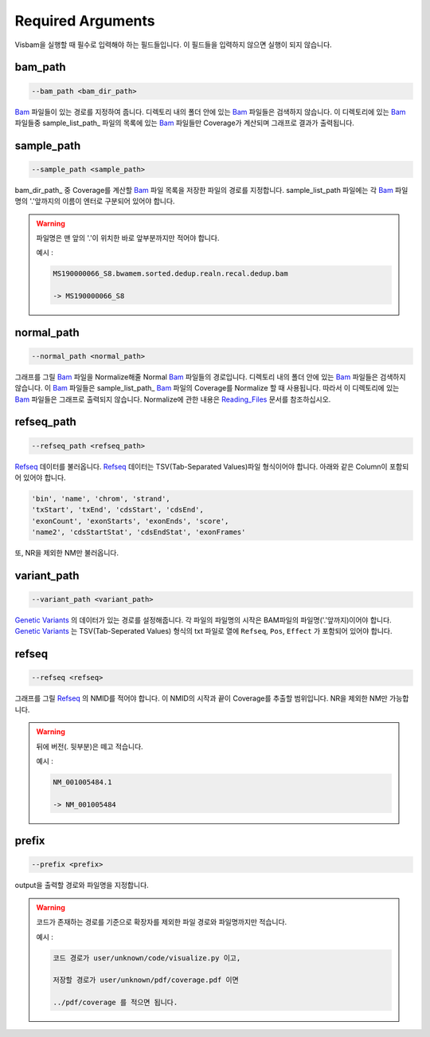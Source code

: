 Required Arguments
==================

Visbam을 실행할 때 필수로 입력해야 하는 필드들입니다.
이 필드들을 입력하지 않으면 실행이 되지 않습니다.


bam_path
--------

.. code::

   --bam_path <bam_dir_path>

Bam_ 파일들이 있는 경로를 지정하여 줍니다.
디렉토리 내의 폴더 안에 있는 Bam_ 파일들은 검색하지 않습니다.
이 디렉토리에 있는 Bam_ 파일들중
sample_list_path_ 파일의 목록에 있는 Bam_ 파일들만 Coverage가 계산되며
그래프로 결과가 출력됩니다. 

.. _Bam : https://en.wikipedia.org/wiki/Binary_Alignment_Map

sample_path 
-----------

.. code::

   --sample_path <sample_path>

bam_dir_path_ 중 Coverage를 계산할 Bam_ 파일 목록을
저장한 파일의 경로를 지정합니다.
sample_list_path 파일에는 각 Bam_ 파일명의
'.'앞까지의 이름이 엔터로 구분되어 있어야 합니다.

.. warning::
    파일명은 맨 앞의 '.'이 위치한 바로 앞부분까지만 적어야 합니다.
   
    예시 :

    .. code::
        
       MS190000066_S8.bwamem.sorted.dedup.realn.recal.dedup.bam
       
       -> MS190000066_S8

.. _Bam : https://en.wikipedia.org/wiki/Binary_Alignment_Map

normal_path 
-----------

.. code::

   --normal_path <normal_path>

그래프를 그릴 Bam_ 파일을 Normalize해줄 Normal Bam_ 파일들의 경로입니다.
디렉토리 내의 폴더 안에 있는 Bam_ 파일들은 검색하지 않습니다.
이 Bam_ 파일들은 sample_list_path_ Bam_ 파일의 Coverage를 Normalize 할 때 사용됩니다.
따라서 이 디렉토리에 있는 Bam_ 파일들은 그래프로 출력되지 않습니다.
Normalize에 관한 내용은 Reading_Files_ 문서를 참조하십시오.

.. _Reading_Files: https://visbam.readthedocs.io/en/latest/process/read_files.html#normal-bam

.. _Bam : https://en.wikipedia.org/wiki/Binary_Alignment_Map

refseq_path
-----------

.. code::

   --refseq_path <refseq_path>

Refseq_ 데이터를 불러옵니다.
Refseq_ 데이터는 TSV(Tab-Separated Values)파일 형식이어야 합니다.
아래와 같은 Column이 포함되어 있어야 합니다.

.. code::

   'bin', 'name', 'chrom', 'strand',
   'txStart', 'txEnd', 'cdsStart', 'cdsEnd',
   'exonCount', 'exonStarts', 'exonEnds', 'score',
   'name2', 'cdsStartStat', 'cdsEndStat', 'exonFrames'

.. _Refseq : https://en.wikipedia.org/wiki/RefSeq

또, NR을 제외한 NM만 불러옵니다. 



variant_path
------------

.. code::

   --variant_path <variant_path>

`Genetic Variants`_ 의 데이터가 있는 경로를 설정해줍니다.
각 파일의 파일명의 시작은 BAM파일의 파일명('.'앞까지)이어야 합니다.
`Genetic Variants`_ 는 TSV(Tab-Seperated Values) 형식의 txt 파일로
열에 ``Refseq``, ``Pos``, ``Effect`` 가 포함되어 있어야 합니다.

.. _`Genetic Variants` : https://en.wikipedia.org/wiki/Genetic_variant


refseq
------

.. code::

   --refseq <refseq>

그래프를 그릴 Refseq_ 의 NMID를 적어야 합니다.
이 NMID의 시작과 끝이 Coverage를 추출할 범위입니다.
NR을 제외한 NM만 가능합니다.

.. warning::
    뒤에 버전(. 뒷부분)은 떼고 적습니다.
   
    예시 :

    .. code::
      
       NM_001005484.1  
       
       -> NM_001005484


.. _Refseq : https://en.wikipedia.org/wiki/RefSeq


prefix
------

.. code::

   --prefix <prefix>

output을 출력할 경로와 파일명을 지정합니다.


.. warning::
    코드가 존재하는 경로를 기준으로
    확장자를 제외한
    파일 경로와 파일명까지만 적습니다.

    예시 :

    .. code::
      
       코드 경로가 user/unknown/code/visualize.py 이고,

       저장할 경로가 user/unknown/pdf/coverage.pdf 이면

       ../pdf/coverage 를 적으면 됩니다.
